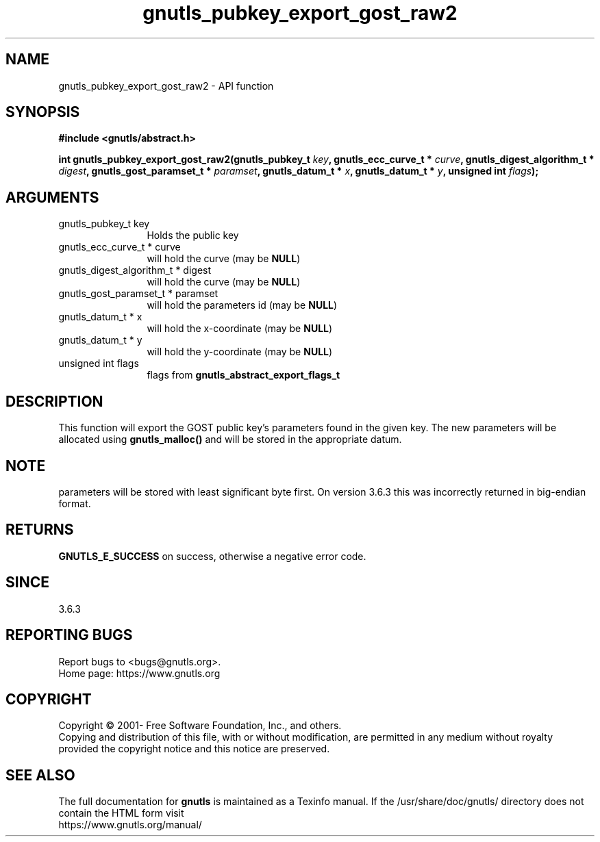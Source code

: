 .\" DO NOT MODIFY THIS FILE!  It was generated by gdoc.
.TH "gnutls_pubkey_export_gost_raw2" 3 "3.7.0" "gnutls" "gnutls"
.SH NAME
gnutls_pubkey_export_gost_raw2 \- API function
.SH SYNOPSIS
.B #include <gnutls/abstract.h>
.sp
.BI "int gnutls_pubkey_export_gost_raw2(gnutls_pubkey_t " key ", gnutls_ecc_curve_t * " curve ", gnutls_digest_algorithm_t * " digest ", gnutls_gost_paramset_t * " paramset ", gnutls_datum_t * " x ", gnutls_datum_t * " y ", unsigned int " flags ");"
.SH ARGUMENTS
.IP "gnutls_pubkey_t key" 12
Holds the public key
.IP "gnutls_ecc_curve_t * curve" 12
will hold the curve (may be \fBNULL\fP)
.IP "gnutls_digest_algorithm_t * digest" 12
will hold the curve (may be \fBNULL\fP)
.IP "gnutls_gost_paramset_t * paramset" 12
will hold the parameters id (may be \fBNULL\fP)
.IP "gnutls_datum_t * x" 12
will hold the x\-coordinate (may be \fBNULL\fP)
.IP "gnutls_datum_t * y" 12
will hold the y\-coordinate (may be \fBNULL\fP)
.IP "unsigned int flags" 12
flags from \fBgnutls_abstract_export_flags_t\fP
.SH "DESCRIPTION"
This function will export the GOST public key's parameters found in
the given key.  The new parameters will be allocated using
\fBgnutls_malloc()\fP and will be stored in the appropriate datum.
.SH "NOTE"
parameters will be stored with least significant byte first. On
version 3.6.3 this was incorrectly returned in big\-endian format.
.SH "RETURNS"
\fBGNUTLS_E_SUCCESS\fP on success, otherwise a negative error code.
.SH "SINCE"
3.6.3
.SH "REPORTING BUGS"
Report bugs to <bugs@gnutls.org>.
.br
Home page: https://www.gnutls.org

.SH COPYRIGHT
Copyright \(co 2001- Free Software Foundation, Inc., and others.
.br
Copying and distribution of this file, with or without modification,
are permitted in any medium without royalty provided the copyright
notice and this notice are preserved.
.SH "SEE ALSO"
The full documentation for
.B gnutls
is maintained as a Texinfo manual.
If the /usr/share/doc/gnutls/
directory does not contain the HTML form visit
.B
.IP https://www.gnutls.org/manual/
.PP
